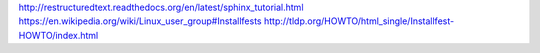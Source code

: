 http://restructuredtext.readthedocs.org/en/latest/sphinx_tutorial.html
https://en.wikipedia.org/wiki/Linux_user_group#Installfests
http://tldp.org/HOWTO/html_single/Installfest-HOWTO/index.html
